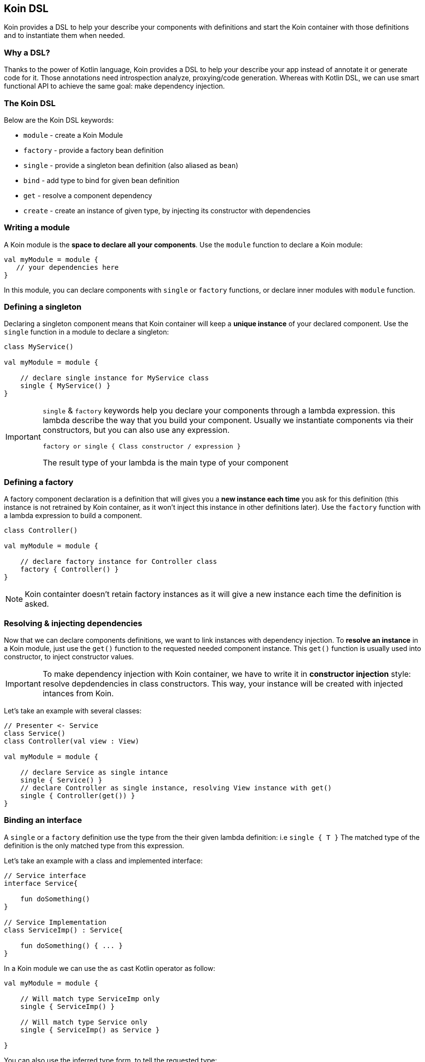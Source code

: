 == Koin DSL

Koin provides a DSL to help your describe your components with definitions and start the Koin container
with those definitions and to instantiate them when needed.

=== Why a DSL?

Thanks to the power of Kotlin language, Koin provides a DSL to help your describe your app instead of annotate it or generate code for it. Those annotations need introspection analyze,
proxying/code generation. Whereas with Kotlin DSL, we can use smart functional API to achieve the same goal: make dependency injection.

=== The Koin DSL

Below are the Koin DSL keywords:

* `module` - create a Koin Module
* `factory` - provide a factory bean definition
* `single` - provide a singleton bean definition (also aliased as `bean`)
* `bind` - add type to bind for given bean definition
* `get` - resolve a component dependency
* `create` - create an instance of given type, by injecting its constructor with dependencies

=== Writing a module

A Koin module is the *space to declare all your components*. Use the `module` function to declare a Koin module:

[source,kotlin]
----
val myModule = module {
   // your dependencies here
}
----

In this module, you can declare components with `single` or `factory` functions, or declare inner modules with `module` function.

=== Defining a singleton

Declaring a singleton component means that Koin container will keep a *unique instance* of your declared component. Use the `single` function in a module to declare a singleton:

[source,kotlin]
----
class MyService()

val myModule = module {

    // declare single instance for MyService class
    single { MyService() }
}
----

[IMPORTANT]
====
`single` & `factory` keywords help you declare your components through a lambda expression. this lambda describe
the way that you build your component. Usually we instantiate components via their constructors, but you can also use any expression.

`factory or single { Class constructor / expression }`

The result type of your lambda is the main type of your component
====


=== Defining a factory

A factory component declaration is a definition that will gives you a *new instance each time* you ask for this definition (this instance is not retrained by Koin container, as it won't inject this instance in other definitions later).
Use the `factory` function with a lambda expression to build a component.

[source,kotlin]
----
class Controller()

val myModule = module {

    // declare factory instance for Controller class
    factory { Controller() }
}
----

[NOTE]
====
Koin containter doesn't retain factory instances as it will give a new instance each time the definition is asked.
====

=== Resolving & injecting dependencies

Now that we can declare components definitions, we want to link instances with dependency injection. To *resolve an instance* in a Koin module, just use the `get()`
function to the requested needed component instance. This `get()` function is usually used into constructor, to inject constructor values.

[IMPORTANT]
====
To make dependency injection with Koin container, we have to write it in *constructor injection* style: resolve depdendencies in class constructors. This way, your instance will be created with injected intances from Koin.
====

Let's take an example with several classes:

[source,kotlin]
----
// Presenter <- Service
class Service()
class Controller(val view : View)

val myModule = module {

    // declare Service as single intance
    single { Service() }
    // declare Controller as single instance, resolving View instance with get()
    single { Controller(get()) }
}
----

=== Binding an interface

A `single` or a `factory` definition use the type from the their given lambda definition: i.e  `single { T }`
The matched type of the definition is the only matched type from this expression.

Let's take an example with a class and implemented interface:

[source,kotlin]
----
// Service interface
interface Service{

    fun doSomething()
}

// Service Implementation
class ServiceImp() : Service{

    fun doSomething() { ... }
}
----

In a Koin module we can use the `as` cast Kotlin operator as follow:

[source,kotlin]
----
val myModule = module {

    // Will match type ServiceImp only
    single { ServiceImp() }

    // Will match type Service only
    single { ServiceImp() as Service }

}
----

You can also use the inferred type form, to tell the requested type:

[source,kotlin]
----
val myModule = module {

    // Will match type ServiceImp only
    single { ServiceImp() }

    // Will match type Service only
    single<Service> { ServiceImp() }

}
----

[NOTE]
====
This 2nd way of style declaration is prefered and will be used for the rest of the documentation.
====

=== Binding additional type

In some cases, we want to match several types from just one definition.

Let's take an example with a class and interface:

[source,kotlin]
----
// Service interface
interface Service{

    fun doSomething()
}

// Service Implementation
class ServiceImp() : Service{

    fun doSomething() { ... }
}
----

To make a definition bind additional types, we use the `bind` operator with a class:

[source,kotlin]
----
val myModule = module {

    // Will match types ServiceImp & Service
    single { ServiceImp() } bind Service::class
}
----

=== Naming a definition

A definition has by default an empty name. But you can declare a name to your definition, to help you distinguish two definitions about the same type:

Just request your definition with its name:

[source,kotlin]
----
val myModule = module {
    single<Service>("default") { ServiceImpl() }
    single<Service>("test") { ServiceImpl() }
}

val service : Service by inject(name = "default")
----

`get()` and `by inject()` functions let you specify a definition name if needed.

=== Create instances using the create() function

Koin has the `create<T>()` function that allows you to create an instance of type `T` and inject its first constructor.
Note that if you don"t provide any definition lambda to your single/factory definition, will be able to create it for you:

[source,kotlin]
----
single<T>() == single { create<T>() }
factory<T>() == factory { create<T>() }
----

When you need to specify the projected type:

[source,kotlin]
----
single<T> { R() } == single<T> { create<R>() }
factory<T>() { R() } == factory<T> { create<R>() }
----

This help write definition without having to fill manually the constructor with `get()` functions. Compare from the 'manual'
to the 'automated' created instances.

.definitions without create() function
[source,kotlin]
----
// Presenter <- Service
class Service()
class Controller(val view : View)

val myModule = module {

    // declare Service as single intance
    single { Service() }
    // declare Controller as single instance, resolving View instance with get()
    single<Controller> { ControllerImpl(get()) }
}
----

.definitions with create() function
[source,kotlin]
----
// Presenter <- Service
class Service()
class Controller(val view : View)

val myModule = module {

    // declare Service as single intance
    single<Service>()
    // declare Controller as single instance, resolving View instance with get()
    single<Controller> { create<ControllerImpl>() }
}
----

=== Declaring injection parameters

In any `single` or `factory` definition, you can use injection parameters: parameters that will be injected and used by your definition:

[source,kotlin]
----
class Presenter(val view : View)

val myModule = module {
    single{ (view : View) -> Presenter(view) }
}
----

In contrary to resolved dependencies (resolved with with `get()`), injection parameters are *parameters passed through the resolution API*.
This means that those parameters are values passed with `get()` and `by inject()`, with the `parametersOf` function:


[source,kotlin]
----
val presenter : Presenter by inject { parametersOf(view) }
----

Further reading in the <<injection-parameters.adoc#_injection_parameters,injection parameters section>>.

=== Conflicting definitions

Conflicting definitions occurs when you have:

* several definitions that are matching the same type
* defined a circular dependency

In the first case, you can name your definition to distinguish them. You can also use modules to alter resolution visibility. In last case, you can also specify a module path when you request a dependency from a KoinComponent.

[source,kotlin]
----
val myModule = module("org.sample") {


    module("org.demo"){
        single<Service>{ ServiceImpl() }
    }

    module("org.sample"){
        single<Service>{ ServiceImpl() }
    }
}

// Request dependency from /org/sample namespace
val service : Service by inject(module = "org.sample")
----

For a circular dependency problem, you are in the situation where `A<-B` & `B<-A`. You have to review your relation between A & B, and break the circularity  to resolve your situation.


=== Definition flags

Koin DSL also proposes some flags.

==== Create instances at start

A definition or a module can be flagged as `createOnStart`, to be created at start (or when you want). First set the `createOnStart` flag on your module
or on your definition.


.CreateOnStart flag at definition level
[source,kotlin]
----
val myModuleA = module {

    single<Service> { ServiceImp() }
}

val myModuleB = module {

    // eager creation for this definition
    single<Service>(createOnStart=true) { TestServiceImp() }
}
----

.CreateOnStart flag at module level
[source,kotlin]
----
val myModuleA = module {

    single<Service> { ServiceImp() }
}

val myModuleB = module(createOnStart=true) {

    single<Service>{ TestServiceImp() }
}
----

The `startKoin` function will automatically create definition instances flagged with `createOnStart`.

[source,kotlin]
----
// Start Koin modules
startKoin(listOf(myModuleA,myModuleB))
----

If you don't want to create instances at start, jus use the `createOnStart` at false from the `startKoin()` function:

[source,kotlin]
----
// Start Koin modules
startKoin(listOf(myModuleA,myModuleB), createOnStart = false)
----

[NOTE]
====
if you need to load some definition at a special time (in a background thread instead of UI for example), just get/inject the desired components.
====

==== Overriding a definition or a module

Koin won't allow you to redefinition an already existing definition (type,name,path ...). You will an an error if you try this:

.Override not allowed
[source,kotlin]
----
val myModuleA = module {

    single<Service> { ServiceImp() }
}

val myModuleB = module {

    single<Service> { TestServiceImp() }
}

// Will throw an BeanOverrideException
startKoin(listOf(myModuleA,myModuleB))
----

To allow definition overriding, you have to use the `override` parameter:

.Override at definition level
[source,kotlin]
----
val myModuleA = module {

    single<Service> { ServiceImp() }
}

val myModuleB = module {

    // override for this definition
    single<Service>(override=true) { TestServiceImp() }
}
----

.Override at module level
[source,kotlin]
----
val myModuleA = module {

    single<Service> { ServiceImp() }
}

// Allow override for all definitions from module
val myModuleB = module(override=true) {

    single<Service> { TestServiceImp() }
}
----

[IMPORTANT]
====
Order matters when listing modules and overriding definitions. You must have your overriding definitions in last of your module list.
====
